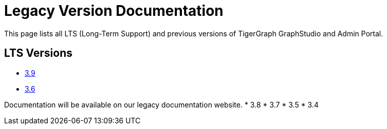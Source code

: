 = Legacy Version Documentation

This page lists all LTS (Long-Term Support) and previous versions of TigerGraph GraphStudio and Admin Portal.

== LTS Versions

* xref:3.9@gui:intro:index.adoc[3.9]
* xref:3.6@gui:graphstudio:overview.adoc[3.6]

Documentation will be available on our legacy documentation website.
* 3.8
* 3.7
* 3.5
* 3.4
